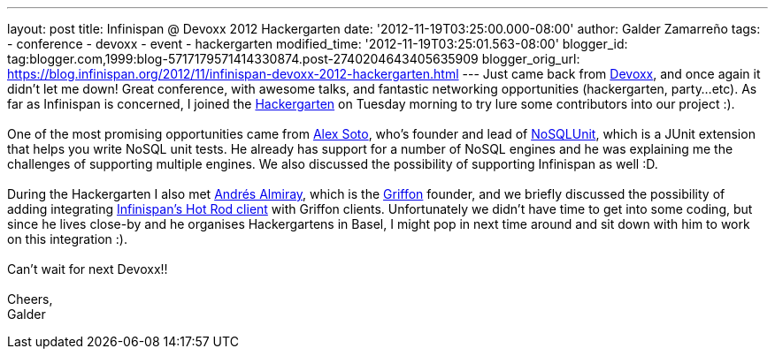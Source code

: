 ---
layout: post
title: Infinispan @ Devoxx 2012 Hackergarten
date: '2012-11-19T03:25:00.000-08:00'
author: Galder Zamarreño
tags:
- conference
- devoxx
- event
- hackergarten
modified_time: '2012-11-19T03:25:01.563-08:00'
blogger_id: tag:blogger.com,1999:blog-5717179571414330874.post-2740204643405635909
blogger_orig_url: https://blog.infinispan.org/2012/11/infinispan-devoxx-2012-hackergarten.html
---
Just came back from http://www.devoxx.com/display/DV12/Home[Devoxx], and
once again it didn't let me down! Great conference, with awesome talks,
and fantastic networking opportunities (hackergarten, party...etc). As
far as Infinispan is concerned, I joined the
http://www.jroller.com/aalmiray/entry/hackergarten_devoxx_2012[Hackergarten]
on Tuesday morning to try lure some contributors into our project :). +
 +
One of the most promising opportunities came from
https://github.com/lordofthejars[Alex Soto], who's founder and lead of
https://github.com/lordofthejars/nosql-unit[NoSQLUnit], which is a JUnit
extension that helps you write NoSQL unit tests. He already has support
for a number of NoSQL engines and he was explaining me the challenges of
supporting multiple engines. We also discussed the possibility of
supporting Infinispan as well :D. +
 +
During the Hackergarten I also met
http://www.jroller.com/aalmiray/[Andrés Almiray], which is the
http://griffon.codehaus.org/[Griffon] founder, and we briefly discussed
the possibility of adding integrating
https://docs.jboss.org/author/x/NgY5[Infinispan's Hot Rod client] with
Griffon clients. Unfortunately we didn't have time to get into some
coding, but since he lives close-by and he organises Hackergartens in
Basel, I might pop in next time around and sit down with him to work on
this integration :). +
 +
Can't wait for next Devoxx!! +
 +
Cheers, +
Galder
